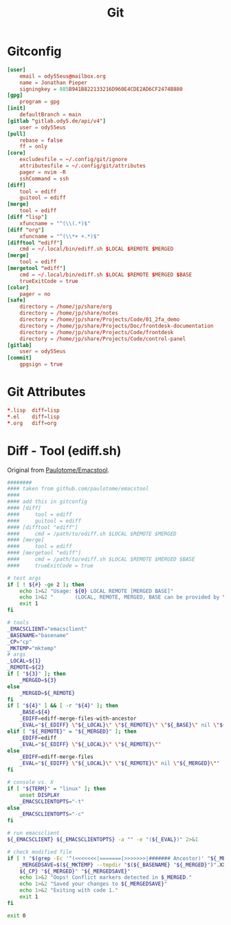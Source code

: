 #+title: Git

* Gitconfig
#+begin_src conf :tangle .config/git/config
[user]
	email = ody55eus@mailbox.org
	name = Jonathan Pieper
	signingkey = 885B941B822133216D960E4CDE2AD6CF2474B880
[gpg]
	program = gpg
[init]
	defaultBranch = main
[gitlab "gitlab.ody5.de/api/v4"]
	user = ody55eus
[pull]
	rebase = false
	ff = only
[core]
	excludesfile = ~/.config/git/ignore
	attributesfile = ~/.config/git/attributes
	pager = nvim -R
	sshCommand = ssh
[diff]
	tool = ediff
	guitool = ediff
[merge]
	tool = ediff
[diff "lisp"]
	xfuncname = "^(\\(.*)$"
[diff "org"]
	xfuncname = "^(\\*+ +.*)$"
[difftool "ediff"]
    cmd = ~/.local/bin/ediff.sh $LOCAL $REMOTE $MERGED
[merge]
    tool = ediff
[mergetool "ediff"]
    cmd = ~/.local/bin/ediff.sh $LOCAL $REMOTE $MERGED $BASE
    trueExitCode = true
[color]
	pager = no
[safe]
	directory = /home/jp/share/org
	directory = /home/jp/share/notes
	directory = /home/jp/share/Projects/Code/01_2fa_demo
	directory = /home/jp/share/Projects/Doc/frontdesk-documentation
	directory = /home/jp/share/Projects/Code/frontdesk
	directory = /home/jp/share/Projects/Code/control-panel
[gitlab]
	user = ody55eus
[commit]
	gpgsign = true
#+end_src

* Git Attributes
#+begin_src conf :tangle .config/git/attributes
*.lisp	diff=lisp
*.el	diff=lisp
*.org	diff=org
#+end_src
* Diff - Tool (ediff.sh)
:SOURCE:
Original from [[https://github.com/paulotome/emacstool][Paulotome/Emacstool]].
:END:
#+begin_src sh :tangle .local/bin/ediff.sh :shebang #!/bin/sh
########
#### taken from github.com/paulotome/emacstool
####
#### add this in gitconfig
#### [diff]
####     tool = ediff
####     guitool = ediff
#### [difftool "ediff"]
####     cmd = /path/to/ediff.sh $LOCAL $REMOTE $MERGED
#### [merge]
####     tool = ediff
#### [mergetool "ediff"]
####     cmd = /path/to/ediff.sh $LOCAL $REMOTE $MERGED $BASE
####     trueExitCode = true

# test args
if [ ! ${#} -ge 2 ]; then
    echo 1>&2 "Usage: ${0} LOCAL REMOTE [MERGED BASE]"
    echo 1>&2 "       (LOCAL, REMOTE, MERGED, BASE can be provided by \`git mergetool'.)"
    exit 1
fi

# tools
_EMACSCLIENT="emacsclient"
_BASENAME="basename"
_CP="cp"
_MKTEMP="mktemp"
# args
_LOCAL=${1}
_REMOTE=${2}
if [ "${3}" ]; then
    _MERGED=${3}
else
    _MERGED=${_REMOTE}
fi
if [ "${4}" ] && [ -r "${4}" ]; then
    _BASE=${4}
    _EDIFF=ediff-merge-files-with-ancestor
    _EVAL="${_EDIFF} \"${_LOCAL}\" \"${_REMOTE}\" \"${_BASE}\" nil \"${_MERGED}\""
elif [ "${_REMOTE}" = "${_MERGED}" ]; then
    _EDIFF=ediff
    _EVAL="${_EDIFF} \"${_LOCAL}\" \"${_REMOTE}\""
else
    _EDIFF=ediff-merge-files
    _EVAL="${_EDIFF} \"${_LOCAL}\" \"${_REMOTE}\" nil \"${_MERGED}\""
fi

# console vs. X
if [ "${TERM}" = "linux" ]; then
    unset DISPLAY
    _EMACSCLIENTOPTS="-t"
else
    _EMACSCLIENTOPTS="-c"
fi

# run emacsclient
${_EMACSCLIENT} ${_EMACSCLIENTOPTS} -a "" -e "(${_EVAL})" 2>&1

# check modified file
if [ ! "$(grep -Ec '^(<<<<<<<|=======|>>>>>>>|####### Ancestor)' "${_MERGED}")" = 0 ]; then
    _MERGEDSAVE=$(${_MKTEMP} --tmpdir "$(${_BASENAME} "${_MERGED}")".XXXXXXXXXX)
    ${_CP} "${_MERGED}" "${_MERGEDSAVE}"
    echo 1>&2 "Oops! Conflict markers detected in $_MERGED."
    echo 1>&2 "Saved your changes to ${_MERGEDSAVE}"
    echo 1>&2 "Exiting with code 1."
    exit 1
fi

exit 0
#+end_src
